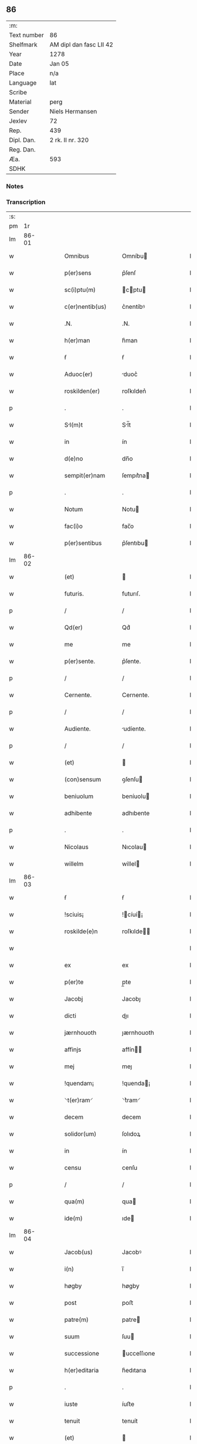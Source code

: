 ** 86
| :m:         |                         |
| Text number | 86                      |
| Shelfmark   | AM dipl dan fasc LII 42 |
| Year        | 1278                    |
| Date        | Jan 05                  |
| Place       | n/a                     |
| Language    | lat                     |
| Scribe      |                         |
| Material    | perg                    |
| Sender      | Niels Hermansen         |
| Jexlev      | 72                      |
| Rep.        | 439                     |
| Dipl. Dan.  | 2 rk. II nr. 320        |
| Reg. Dan.   |                         |
| Æa.         | 593                     |
| SDHK        |                         |

*** Notes


*** Transcription
| :s: |       |   |   |   |   |                  |              |   |   |   |   |     |   |   |   |             |
| pm  |    1r |   |   |   |   |                  |              |   |   |   |   |     |   |   |   |             |
| lm  | 86-01 |   |   |   |   |                  |              |   |   |   |   |     |   |   |   |             |
| w   |       |   |   |   |   | Omnibus          | Omníbu      |   |   |   |   | lat |   |   |   |       86-01 |
| w   |       |   |   |   |   | p(er)sens        | p͛ſenſ        |   |   |   |   | lat |   |   |   |       86-01 |
| w   |       |   |   |   |   | sc(i)ptu(m)      | cptu      |   |   |   |   | lat |   |   |   |       86-01 |
| w   |       |   |   |   |   | c(er)nentib(us)  | c͛nentíbꝰ     |   |   |   |   | lat |   |   |   |       86-01 |
| w   |       |   |   |   |   | .N.              | .N.          |   |   |   |   | lat |   |   |   |       86-01 |
| w   |       |   |   |   |   | h(er)man         | h͛man         |   |   |   |   | lat |   |   |   |       86-01 |
| w   |       |   |   |   |   | ẜ                | ẜ            |   |   |   |   | lat |   |   |   |       86-01 |
| w   |       |   |   |   |   | Aduoc(er)        | duoc͛        |   |   |   |   | lat |   |   |   |       86-01 |
| w   |       |   |   |   |   | roskilden(er)    | roſkılden͛    |   |   |   |   | lat |   |   |   |       86-01 |
| p   |       |   |   |   |   | .                | .            |   |   |   |   | lat |   |   |   |       86-01 |
| w   |       |   |   |   |   | Sl(m)t          | Sl̅t         |   |   |   |   | lat |   |   |   |       86-01 |
| w   |       |   |   |   |   | in               | ín           |   |   |   |   | lat |   |   |   |       86-01 |
| w   |       |   |   |   |   | d(e)no           | dn̅o          |   |   |   |   | lat |   |   |   |       86-01 |
| w   |       |   |   |   |   | sempit(er)nam    | ſempıt͛na    |   |   |   |   | lat |   |   |   |       86-01 |
| p   |       |   |   |   |   | .                | .            |   |   |   |   | lat |   |   |   |       86-01 |
| w   |       |   |   |   |   | Notum            | Notu        |   |   |   |   | lat |   |   |   |       86-01 |
| w   |       |   |   |   |   | fac(i)o          | fac̅o         |   |   |   |   | lat |   |   |   |       86-01 |
| w   |       |   |   |   |   | p(er)sentibus    | p͛ſentıbu    |   |   |   |   | lat |   |   |   |       86-01 |
| lm  | 86-02 |   |   |   |   |                  |              |   |   |   |   |     |   |   |   |             |
| w   |       |   |   |   |   | (et)             |             |   |   |   |   | lat |   |   |   |       86-02 |
| w   |       |   |   |   |   | futuris.         | futurıſ.     |   |   |   |   | lat |   |   |   |       86-02 |
| p   |       |   |   |   |   | /                | /            |   |   |   |   | lat |   |   |   |       86-02 |
| w   |       |   |   |   |   | Qd(er)           | Qd͛           |   |   |   |   | lat |   |   |   |       86-02 |
| w   |       |   |   |   |   | me               | me           |   |   |   |   | lat |   |   |   |       86-02 |
| w   |       |   |   |   |   | p(er)sente.      | p͛ſente.      |   |   |   |   | lat |   |   |   |       86-02 |
| p   |       |   |   |   |   | /                | /            |   |   |   |   | lat |   |   |   |       86-02 |
| w   |       |   |   |   |   | Cernente.        | Cernente.    |   |   |   |   | lat |   |   |   |       86-02 |
| p   |       |   |   |   |   | /                | /            |   |   |   |   | lat |   |   |   |       86-02 |
| w   |       |   |   |   |   | Audiente.        | udíente.    |   |   |   |   | lat |   |   |   |       86-02 |
| p   |       |   |   |   |   | /                | /            |   |   |   |   | lat |   |   |   |       86-02 |
| w   |       |   |   |   |   | (et)             |             |   |   |   |   | lat |   |   |   |       86-02 |
| w   |       |   |   |   |   | (con)sensum      | ꝯſenſu      |   |   |   |   | lat |   |   |   |       86-02 |
| w   |       |   |   |   |   | beniuolum        | beníuolu    |   |   |   |   | lat |   |   |   |       86-02 |
| w   |       |   |   |   |   | adhibente        | adhıbente    |   |   |   |   | lat |   |   |   |       86-02 |
| p   |       |   |   |   |   | .                | .            |   |   |   |   | lat |   |   |   |       86-02 |
| w   |       |   |   |   |   | Nicolaus         | Nıcolau     |   |   |   |   | lat |   |   |   |       86-02 |
| w   |       |   |   |   |   | willelm          | willel      |   |   |   |   | lat |   |   |   |       86-02 |
| lm  | 86-03 |   |   |   |   |                  |              |   |   |   |   |     |   |   |   |             |
| w   |       |   |   |   |   | ẜ                | ẜ            |   |   |   |   | lat |   |   |   |       86-03 |
| w   |       |   |   |   |   | !sciuis¡         | !cíuí¡     |   |   |   |   | lat |   |   |   |       86-03 |
| w   |       |   |   |   |   | roskilde(e)n     | roſkılde̅    |   |   |   |   | lat |   |   |   |       86-03 |
| w   |       |   |   |   |   |                  |              |   |   |   |   | lat |   |   |   |       86-03 |
| w   |       |   |   |   |   | ex               | ex           |   |   |   |   | lat |   |   |   |       86-03 |
| w   |       |   |   |   |   | p(er)te          | p̲te          |   |   |   |   | lat |   |   |   |       86-03 |
| w   |       |   |   |   |   | Jacobj           | Jacobȷ       |   |   |   |   | lat |   |   |   |       86-03 |
| w   |       |   |   |   |   | dicti            | dıı         |   |   |   |   | lat |   |   |   |       86-03 |
| w   |       |   |   |   |   | jærnhouoth       | ȷærnhouoth   |   |   |   |   | lat |   |   |   |       86-03 |
| w   |       |   |   |   |   | affinjs          | affín      |   |   |   |   | lat |   |   |   |       86-03 |
| w   |       |   |   |   |   | mej              | meȷ          |   |   |   |   | lat |   |   |   |       86-03 |
| w   |       |   |   |   |   | !quendam¡        | !quenda¡    |   |   |   |   | lat |   |   |   |       86-03 |
| w   |       |   |   |   |   | ⸌t(er)ram⸍       | ⸌t͛ram⸍       |   |   |   |   | lat |   |   |   |       86-03 |
| w   |       |   |   |   |   | decem            | decem        |   |   |   |   | lat |   |   |   |       86-03 |
| w   |       |   |   |   |   | solidor(um)      | ſolıdoꝝ      |   |   |   |   | lat |   |   |   |       86-03 |
| w   |       |   |   |   |   | in               | ín           |   |   |   |   | lat |   |   |   |       86-03 |
| w   |       |   |   |   |   | censu            | cenſu        |   |   |   |   | lat |   |   |   |       86-03 |
| p   |       |   |   |   |   | /                | /            |   |   |   |   | lat |   |   |   |       86-03 |
| w   |       |   |   |   |   | qua(m)           | qua         |   |   |   |   | lat |   |   |   |       86-03 |
| w   |       |   |   |   |   | ide(m)           | ıde         |   |   |   |   | lat |   |   |   |       86-03 |
| lm  | 86-04 |   |   |   |   |                  |              |   |   |   |   |     |   |   |   |             |
| w   |       |   |   |   |   | Jacob(us)        | Jacobꝰ       |   |   |   |   | lat |   |   |   |       86-04 |
| w   |       |   |   |   |   | i(n)             | ı̅            |   |   |   |   | lat |   |   |   |       86-04 |
| w   |       |   |   |   |   | høgby            | høgby        |   |   |   |   | lat |   |   |   |       86-04 |
| w   |       |   |   |   |   | post             | poﬅ          |   |   |   |   | lat |   |   |   |       86-04 |
| w   |       |   |   |   |   | patre(m)         | patre       |   |   |   |   | lat |   |   |   |       86-04 |
| w   |       |   |   |   |   | suum             | ſuu         |   |   |   |   | lat |   |   |   |       86-04 |
| w   |       |   |   |   |   | successione      | ucceſſıone  |   |   |   |   | lat |   |   |   |       86-04 |
| w   |       |   |   |   |   | h(er)editaria    | h͛edıtarıa    |   |   |   |   | lat |   |   |   |       86-04 |
| p   |       |   |   |   |   | .                | .            |   |   |   |   | lat |   |   |   |       86-04 |
| w   |       |   |   |   |   | iuste            | íuﬅe         |   |   |   |   | lat |   |   |   |       86-04 |
| w   |       |   |   |   |   | tenuit           | tenuít       |   |   |   |   | lat |   |   |   |       86-04 |
| w   |       |   |   |   |   | (et)             |             |   |   |   |   | lat |   |   |   |       86-04 |
| w   |       |   |   |   |   | possedit         | poſſedıt     |   |   |   |   | lat |   |   |   |       86-04 |
| w   |       |   |   |   |   | sororibus        | ororıbu    |   |   |   |   | lat |   |   |   |       86-04 |
| w   |       |   |   |   |   | sc(m)e           | ce         |   |   |   |   | lat |   |   |   |       86-04 |
| lm  | 86-05 |   |   |   |   |                  |              |   |   |   |   |     |   |   |   |             |
| w   |       |   |   |   |   | Clare            | Clare        |   |   |   |   | lat |   |   |   |       86-05 |
| w   |       |   |   |   |   | roskildis        | roſkıldı    |   |   |   |   | lat |   |   |   |       86-05 |
| w   |       |   |   |   |   | p(ro)            | ꝓ            |   |   |   |   | lat |   |   |   |       86-05 |
| w   |       |   |   |   |   | pleno            | pleno        |   |   |   |   | lat |   |   |   |       86-05 |
| w   |       |   |   |   |   | p(er)cio         | p͛cıo         |   |   |   |   | lat |   |   |   |       86-05 |
| w   |       |   |   |   |   | ad               | ad           |   |   |   |   | lat |   |   |   |       86-05 |
| w   |       |   |   |   |   | manus            | manuſ        |   |   |   |   | lat |   |   |   |       86-05 |
| w   |       |   |   |   |   | recepto          | recepto      |   |   |   |   | lat |   |   |   |       86-05 |
| w   |       |   |   |   |   | (et)             |             |   |   |   |   | lat |   |   |   |       86-05 |
| w   |       |   |   |   |   | totalr(er)       | totalr͛       |   |   |   |   | lat |   |   |   |       86-05 |
| w   |       |   |   |   |   | p(er)soluto      | p̲ſoluto      |   |   |   |   | lat |   |   |   |       86-05 |
| w   |       |   |   |   |   | vendidit         | ỽendıdıt     |   |   |   |   | lat |   |   |   |       86-05 |
| w   |       |   |   |   |   | (et)             |             |   |   |   |   | lat |   |   |   |       86-05 |
| w   |       |   |   |   |   | scotauit         | ſcotauít     |   |   |   |   | lat |   |   |   |       86-05 |
| lm  | 86-06 |   |   |   |   |                  |              |   |   |   |   |     |   |   |   |             |
| w   |       |   |   |   |   | iure             | íure         |   |   |   |   | lat |   |   |   |       86-06 |
| w   |       |   |   |   |   | pp(er)etuo       | ̲etuo        |   |   |   |   | lat |   |   |   |       86-06 |
| w   |       |   |   |   |   | possidendam      | poſſıdenda  |   |   |   |   | lat |   |   |   |       86-06 |
| p   |       |   |   |   |   | .                | .            |   |   |   |   | lat |   |   |   |       86-06 |
| w   |       |   |   |   |   | Ne               | Ne           |   |   |   |   | lat |   |   |   |       86-06 |
| w   |       |   |   |   |   | g(i)             | g           |   |   |   |   | lat |   |   |   |       86-06 |
| w   |       |   |   |   |   | hec              | hec          |   |   |   |   | lat |   |   |   |       86-06 |
| w   |       |   |   |   |   | vendic(i)o       | ỽendıc̅o      |   |   |   |   | lat |   |   |   |       86-06 |
| w   |       |   |   |   |   | tam              | ta          |   |   |   |   | lat |   |   |   |       86-06 |
| w   |       |   |   |   |   | discrete         | dıſcrete     |   |   |   |   | lat |   |   |   |       86-06 |
| w   |       |   |   |   |   | fc(m)a           | fca         |   |   |   |   | lat |   |   |   |       86-06 |
| w   |       |   |   |   |   | in               | ín           |   |   |   |   | lat |   |   |   |       86-06 |
| w   |       |   |   |   |   | posteru(m)       | poﬅeru      |   |   |   |   | lat |   |   |   |       86-06 |
| w   |       |   |   |   |   | retractarj       | retraarȷ    |   |   |   |   | lat |   |   |   |       86-06 |
| lm  | 86-07 |   |   |   |   |                  |              |   |   |   |   |     |   |   |   |             |
| w   |       |   |   |   |   | debeat           | debeat       |   |   |   |   | lat |   |   |   |       86-07 |
| w   |       |   |   |   |   | p(er)            | p̲            |   |   |   |   | lat |   |   |   |       86-07 |
| w   |       |   |   |   |   | que(m)cu(m)q(ue) | quecuqꝫ    |   |   |   |   | lat |   |   |   |       86-07 |
| p   |       |   |   |   |   | .                | .            |   |   |   |   | lat |   |   |   |       86-07 |
| w   |       |   |   |   |   | p(er)sens        | p͛ſenſ        |   |   |   |   | lat |   |   |   |       86-07 |
| w   |       |   |   |   |   | sc(i)ptu(m)      | cptu      |   |   |   |   | lat |   |   |   |       86-07 |
| w   |       |   |   |   |   | sigillo          | ıgıllo      |   |   |   |   | lat |   |   |   |       86-07 |
| w   |       |   |   |   |   | meo              | meo          |   |   |   |   | lat |   |   |   |       86-07 |
| w   |       |   |   |   |   | duxi             | duxı         |   |   |   |   | lat |   |   |   |       86-07 |
| w   |       |   |   |   |   | consignandum     | conſıgnandu |   |   |   |   | lat |   |   |   |       86-07 |
| w   |       |   |   |   |   | in               | ín           |   |   |   |   | lat |   |   |   |       86-07 |
| w   |       |   |   |   |   | hui(us)          | huıꝰ         |   |   |   |   | lat |   |   |   |       86-07 |
| w   |       |   |   |   |   | rej              | reȷ          |   |   |   |   | lat |   |   |   |       86-07 |
| p   |       |   |   |   |   | .                | .            |   |   |   |   | lat |   |   |   |       86-07 |
| w   |       |   |   |   |   | euidens          | euídenſ      |   |   |   |   | lat |   |   |   |       86-07 |
| w   |       |   |   |   |   | testimo¦nium     | teﬅímo¦níu  |   |   |   |   | lat |   |   |   | 86-07—86-08 |
| w   |       |   |   |   |   | (et)             |             |   |   |   |   | lat |   |   |   |       86-08 |
| w   |       |   |   |   |   | cautelam         | cautela     |   |   |   |   | lat |   |   |   |       86-08 |
| p   |       |   |   |   |   | .                | .            |   |   |   |   | lat |   |   |   |       86-08 |
| w   |       |   |   |   |   | Datum            | Datu        |   |   |   |   | lat |   |   |   |       86-08 |
| w   |       |   |   |   |   | Anno             | nno         |   |   |   |   | lat |   |   |   |       86-08 |
| w   |       |   |   |   |   | dn(m)j           | dnȷ         |   |   |   |   | lat |   |   |   |       86-08 |
| w   |       |   |   |   |   | .m(o).           | .ͦ.          |   |   |   |   | lat |   |   |   |       86-08 |
| w   |       |   |   |   |   | CC(o).           | CCͦ.          |   |   |   |   | lat |   |   |   |       86-08 |
| w   |       |   |   |   |   | lxx(o).          | lxxͦ.         |   |   |   |   | lat |   |   |   |       86-08 |
| w   |       |   |   |   |   | vi(o)ij.         | ỽıͦıȷ.        |   |   |   |   | lat |   |   |   |       86-08 |
| w   |       |   |   |   |   | Jn               | Jn           |   |   |   |   | lat |   |   |   |       86-08 |
| w   |       |   |   |   |   | !vigillia¡       | !ỽıgıllıa¡   |   |   |   |   | lat |   |   |   |       86-08 |
| w   |       |   |   |   |   | Epiphanie        | pıphaníe    |   |   |   |   | lat |   |   |   |       86-08 |
| w   |       |   |   |   |   | Dn(m)j           | Dnȷ         |   |   |   |   | lat |   |   |   |       86-08 |
| p   |       |   |   |   |   | .                | .            |   |   |   |   | lat |   |   |   |       86-08 |
| lm  | 86-09 |   |   |   |   |                  |              |   |   |   |   |     |   |   |   |             |
| w   |       |   |   |   |   | [2-02-320]       | [2-02-320]   |   |   |   |   | lat |   |   |   |       86-09 |
| :e: |       |   |   |   |   |                  |              |   |   |   |   |     |   |   |   |             |
